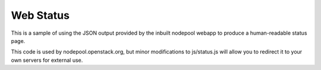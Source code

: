 Web Status
==========

This is a sample of using the JSON output provided by the inbuilt
nodepool webapp to produce a human-readable status page.

This code is used by nodepool.openstack.org, but minor modifications
to js/status.js will allow you to redirect it to your own servers for
external use.
